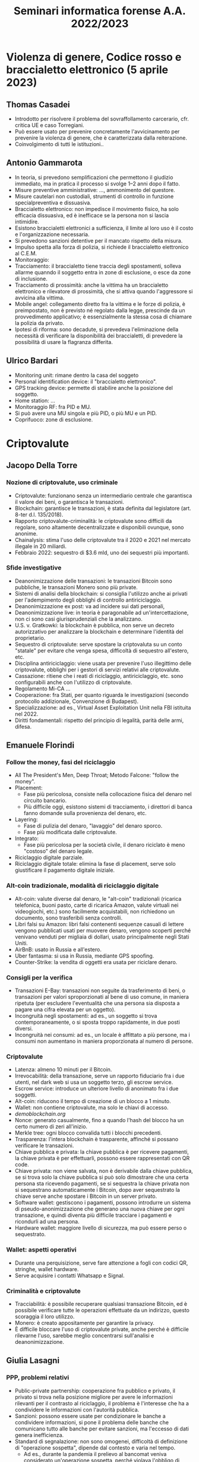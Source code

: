 #+TITLE: Seminari informatica forense A.A. 2022/2023

* Violenza di genere, Codice rosso e braccialetto elettronico (5 aprile 2023)

** Thomas Casadei

# ...
- Introdotto per risolvere il problema del sovraffollamento carcerario, cfr. critica UE e caso Torregiani.
- Può essere usato per prevenire concretamente l'avvicinamento per prevenire la violenza di genere, che è caratterizzata dalla reiterazione.
- Coinvolgimento di tutti le istituzioni..

** Antonio Gammarota

- In teoria, si prevedono semplificazioni che permettono il giudizio immediato, ma in pratica il processo si svolge 1--2 anni dopo il fatto.
- Misure preventive amministrative: ..., ammonimento del questore.
- Misure cautelari non custodiali, strumenti di controllo in funzione specialpreventiva e dissuasiva.
- Braccialetto elettronico: non impedisce il movimento fisico, ha solo efficacia dissuasiva, ed è inefficace se la persona non si lascia intimidire.
- Esistono braccialetti elettronici a sufficienza, il limite al loro uso è il costo e l'organizzazione necessaria.
- Si prevedono sanzioni detentive per il mancato rispetto della misura.
- Impulso spetta alla forza di polizia, si richiede il braccialetto elettronico al C.E.M.
- Monitoraggio:
- Tracciamento: il braccialetto tiene traccia degli spostamenti, solleva allarme quanndo il soggetto entra in zone di esclusione, o esce da zone di inclusione.
- Tracciamento di prossimità: anche la vittima ha un braccialetto elettronico e rilevatore di prossimità, che si attiva quando l'aggressore si avvicina alla vittima.
- Mobile angel: collegamento diretto fra la vittima e le forze di polizia, è preimpostato, non è previsto né regolato dalla legge, prescinde da un provvedimento applicativo; è essenzialmente la stessa cosa di chiamare la polizia da privato.
- Ipotesi di riforma: sono decadute, si prevedeva l'eliminazione della necessità di verificare la disponibilità dei braccialetti, di prevedere la possibilità di usare la flagranza differita.

** Ulrico Bardari

- Monitoring unit: rimane dentro la casa del soggeto
- Personal identification device: il "braccialetto elettronico".
- GPS tracking device: permette di stabilire anche la posizione del soggetto.
- Home station: ...
- Monitoraggio RF: fra PID e MU.
- Si può avere una MU singola e più PID, o più MU e un PID.
- Coprifuoco: zone di esclusione.

* Criptovalute

** Jacopo Della Torre

*** Nozione di criptovalute, uso criminale

- Criptovalute: funzionano senza un intermediario centrale che garantisca il valore dei beni, o garantisca le transazioni.
- Blockchain: garantisce le transazioni, è stata definita dal legislatore (art. 8-ter d.l. 135/2018).
- Rapporto criptovalute-criminalità: le criptovalute sono difficili da regolare, sono altamente decentralizzate e disponibili ovunque, sono anonime.
- Chainalysis: stima l'uso delle criptovalute tra il 2020 e 2021 nel mercato illegale in 20 miliardi.
- Febbraio 2022: sequestro di $3.6 mld, uno dei sequestri più importanti.

*** Sfide investigative

- Deanonimizzazione delle transazioni: le transazioni Bitcoin sono pubbliche, le transazioni Monero sono più private.
- Sistemi di analisi della blockchain: si consiglia l'utilizzo anche ai privati per l'adempimento degli obblighi di controllo antiriciclaggio.
- Deanonimizzazione ex post: va ad incidere sui dati personali,
- Deanonimizzazione live: in teoria è paragonabile ad un'intercettazione, non ci sono casi giurisprudenziali che la analizzano.
- U.S. v. Gratkowki: la blockchain è pubblica, non serve un decreto autorizzativo per analizzare la blockchain e determinare l'identità del proprietario.
- Sequestro di criptovalute: serve spostare la criptovaluta su un conto "statale" per evitare che venga spesa, difficoltà di sequestro all'estero, etc.
- Disciplina antiriciclaggio: viene usata per prevenire l'uso illegittimo delle criptovalute, obblighi per i gestori di servizi relativi alle criptovalute.
- Cassazione: ritiene che i reati di riciclaggio, antiriciclaggio, etc. sono configurabili anche con l'utilizzo di criptovalute.
- Regolamento Mi-CA ...
- Cooperazione: fra Stati, per quanto riguarda le investigazioni (secondo protocollo addizionale, Convenzione di Budapest).
- Specializzazione: ad es., Virtual Asset Exploitation Unit nella FBI istituita nel 2022.
- Diritti fondamentali: rispetto del principio di legalità, parità delle armi, difesa.

** Emanuele Florindi

*** Follow the money, fasi del riciclaggio

- All The President's Men, Deep Throat; Metodo Falcone: "follow the money".
- Placement:
  - Fase più pericolosa, consiste nella collocazione fisica del denaro nel circuito bancario.
  - Più difficile oggi, esistono sistemi di tracciamento, i direttori di banca fanno domande sulla provenienza del denaro, etc.
- Layering:
  - Fase di pulizia del denaro, "lavaggio" del denaro sporco.
  - Fase più modificata dalle criptovalute.
- Integrato:
  - Fase più pericolosa per la società civile, il denaro riciclato è meno "costoso" del denaro legale.
- Riciclaggio digitale parziale.
- Riciclaggio digitale totale: elimina la fase di placement, serve solo giustificare il pagamento digitale iniziale.

*** Alt-coin tradizionale, modalità di riciclaggio digitale

- Alt-coin: valute diverse dal denaro, le "alt-coin" tradizionali (ricarica telefonica, buoni pasto, carte di ricarica Amazon, valute virtuali nei videogiochi, etc.) sono facilmente acquistabili, non richiedono un documento, sono trasferibili senza controlli.
- Libri falsi su Amazon: libri falsi contenenti sequenze casuali di lettere vengono pubblicati usati per muovere denaro, vengono scoperti perché venivano venduti per migliaia di dollari, usato principalmente negli Stati Uniti.
- AirBnB: usato in Russia e all'estero.
- Uber fantasma: si usa in Russia, mediante GPS spoofing.
- Counter-Strike: la vendita di oggetti era usata per riciclare denaro.

*** Consigli per la verifica

- Transazioni E-Bay: transazioni non seguite da trasferimento di beni, o transazioni per valori sproporzionati al bene di uso comune, in maniera ripetuta (per escludere l'eventualità che una persona sia disposta a pagare una cifra elevata per un oggetto).
- Incongruità negli spostamenti: ad es., un soggetto si trova contemporaneamente, o si sposta troppo rapidamente, in due posti diversi.
- Incongruità nei consumi: ad es., un locale è affittato a più persone, ma i consumi non aumentano in maniera proporzionata al numero di persone.

*** Criptovalute

- Latenza: almeno 10 minuti per il Bitcoin.
- Irrevocabilità: della transazione, serve un rapporto fiduciario fra i due utenti, nel dark web si usa un soggetto terzo, gli escrow service.
- Escrow service: introduce un ulteriore livello di anonimato fra i due soggetti.
- Alt-coin: riducono il tempo di creazione di un blocco a 1 minuto.
- Wallet: non contiene criptovalute, ma solo le chiavi di accesso.
- [[demoblockchain.org][demoblockchain.org]]
- Nonce: generato casualmente, fino a quando l'hash del blocco ha un certo numero di zeri all'inizio.
- Merkle tree: ogni blocco convalida tutti i blocchi precedenti.
- Trasparenza: l'intera blockchain è trasparente, affinché si possano verificare le transazioni.
- Chiave pubblica e privata: la chiave pubblica è per ricevere pagamenti, la chiave privata è per effettuarli, possono essere rappresentati con QR code.
- Chiave privata: non viene salvata, non è derivabile dalla chiave pubblica, se si trova solo la chiave pubblica si può solo dimostrare che una certa persona sta ricevendo pagamenti, se si sequestra la chiave privata non si sequestrano automaticamente i Bitcoin, dopo aver sequestrato la chiave serve anche spostare i Bitcoin in un server privato.
- Software wallet: gestiscono i pagamenti, possono introdurre un sistema di pseudo-anonimizzazione che generano una nuova chiave per ogni transazione, e quindi diventa più difficile tracciare i pagamenti e ricondurli ad una persona.
- Hardware wallet: maggiore livello di sicurezza, ma può essere perso o sequestrato.

*** Wallet: aspetti operativi

- Durante una perquisizione, serve fare attenzione a fogli con codici QR, stringhe, wallet hardware.
- Serve acquisire i contatti Whatsapp e Signal.

*** Criminalità e criptovalute

- Tracciabilità: è possibile recuperare qualsiasi transazione Bitcoin, ed è possibile verificare tutte le operazioni effettuate da un indirizzo, questo scoraggia il loro utilizzo.
- Monero: è creato appositamente per garantire la privacy.
- È difficile bloccare l'uso di criptovalute private, anche perché è difficile rilevarne l'uso, sarebbe meglio concentrarsi sull'analisi e deanonimizzazione.

** Giulia Lasagni

*** PPP, problemi relativi

- Public-private partnership: cooperazione fra pubblico e privato, il privato si trova nella posizione migliore per avere le informazioni rilevanti per il contrasto al riciclaggio, il problema è l'interesse che ha a condividere le informazioni con l'autorità pubblica.
- Sanzioni: possono essere usate per condizionare le banche a condividere informazioni, si pone il problema delle banche che comunicano tutto alle banche per evitare sanzioni, ma l'eccesso di dati genera inefficienza.
- Standard di segnalazione: non sono omogenei, difficoltà di definizione di "operazione sospetta", dipende dal contesto e varia nel tempo.
  - Ad es., durante la pandemia il prelievo al bancomat veniva considerato un'operazione sospetta, perché violava l'obbligo di restare a casa.
  - I docenti universitari che ricevono pagamenti dall'estero e si spostano spesso sono considerati soggetti sospetti.
  - Liste di "sospetto intermedio", vengono aggiornate constantemente.
- Risorse limitate: le financial intelligence unit (FIU; in Italia, la Banca d'Italia) hanno risorse limitate.
- Altre criticità: le banche possono cercare di aggirare gli standard probatori, la ricerca di informazioni può violare i diritti fondamentali.

*** Classificazione delle PPP

- Tipi di PPP:
  - Investigative PPP: condividono informazioni personali.
  - Compliance PPP: condividono modelli per l'analisi dei dati.
- Autorità con cui si collabora:
  - Autorità giudiziarie o di polizia.
  - FIUs.
- Obiettivo:
  - Operazioni di intelligence.
  - Raccolta di prove.

*** Esempi di programmi di PPP

- Joint Money Laundering Intelligence (Regno Unito, 2015)
  - Condivisione di informazioni personali a fini di intelligence/
  - Informazioni rimangono all'interno della PPP.
- FinCEN Exchange Program (Stati Uniti, 2017)
  - Su base volontaria, le banche si scambiano informazioni e modelli di rischio.
  - Scopi: migliorare la qualità delle segnalazioni, evitare scambi di
- Francia: condivisione dei dati dal 2016, conversione in PPP dal 2019.
- Europa e resto del mondo: altri programmi analoghi.
- Italia: non esiste ancora un PPP formalizzato.
- Unione Europea: linee-guida del 2022, indicano le prassi che si sono affermate, sono generiche per quanto riguarda la protezione dei dati personali.

*** PPP e criptovalute

- PPP specifica: esistono PPP specifiche per particolari tipi di reato, sarebbe possibile crearne una specifica per le criptovalute.
  - Serve determinare quali operatori coinvolgere, perché sono nella posizione migliore per quanto riguarda le informazioni da condividere.
- ...

*** Scenari possibili e criticità

- Compliance PPP: aumentano l'efficienza di segnalazione delle operazioni.
- Investigative PPP:
  - Problema delle de-risking practices, per cui i soggetti sottoposti ad investigazioni sono discriminati dal punto di vista dei servizi offerti.
  - Scambio di informazioni consiste in trattamento dei dati, ma senza una copertura legislativa, viola il diritto alla privacy (in generale, e all'interno della procedura penale, quando la violazione della privacy rende inammissibile la prova?).
- Intelligenza artificiale: per l'analisi delle operazioni sospette.

** Domande

- Svalutazione della criptovaluta:
  - Si potrebbe rimettere alla difesa la scelta se vendere o meno le criptovalute, invece di applicare l'art. 260 co. 3 cpp. in maniera indiscriminata, dato che il valore della criptovaluta varia in continuazione ed in maniera imprevedibile.
  - Se il valore della criptovaluta aumenta, sarebbe comunque un profitto illecito, e rimarrebbe sequestrato.
  - Se il valore diminuisce, l'autorità potrebbe essere disincentivata a fare sequestri, dato che il soggetto potrebbe chiedere un risarcimento per il valore perso se venisse riconosciuto innocente in seguito.

* Digital forensics nel contesto di guerra

- FTK Imager è stato compromesso varie volte.
- Cellebrite e Signal [...].
- Non esiste una sicurezza e affidabilità al 100%, serve valutare il contesto della prova.

* Cybersicurezza

** Cybersicurezza

- Regolamento europeo con definizione di cibersicurezza.
- Nuove forme di aggressione: manipulazione del discorso pubblico,
- Manuale di Tallin 2.0, potere di controattacco degli stati.
- Cyber-criminalità organizzata: non esiste in un luogo fisico, si riunisce su internet.
- Autorità competenti:
  - Se i cybercriminali hanno protezione di Stato, si ha dimensione diplomatica.
  - Altrimenti, si usa la repressione tradizionale, ma si pone il problema della giurisdizione.
- Presenza di kit e tecnologie come ChatGPT che permettono a chi non ha conoscenze tecniche di compiere cybercrimini.
- Repressione:
  - Repressione ordinaria: per quanto possibile.
  - Formazione del pubblico: sensibilizzazione per evitare che diventino vittime di cyberreati.
  - Effetto idra: catturare un cybercriminale non ferma gli altri.
- Prevenzione:
  - Visbilità: quali sistemi possono essere colpiti all'interno di un'azienda.
  - Capacità: il livello di preparazione degli operatori di cybersicurezza.
  - PMI italiane: bersaglio ideale per attacchi.

** Quadri normativi comunitari

*** Primi interventi legislativi

- Istitzuione di un mercato interno libero e concorreniale per i servizi delle telecomunicazioni e la creazione di reti.
- Convenzione di Budapest, etc.

*** Strategia del 2013, Direttiva NIS

- Definizione di cybersicurezza:
  - Precauzioni ed interventi per proteggere il cyberdominio civile e militare.
  - Fa riferimento all'information security, paradigma che nel tempo si è arricchito di contenuti.
- Direttiva NIS:
  - Obbligo di adottare una strategia nazionale per ogni Stato, colaborazione strategica fra Stati.
  - Creazione di una rete di gruppi di intervento in caso di incidente, la rete CSIRT.
- Modello Digital Single Market:
  - Regolamenti GDPR, PSD 2, eIDAS, NIS.
- Strategia del 2017:
#  - ...
- Cybersecurity Act (2019/881)
  - ENISA: agenzia europea sulla sicurezza informatica, gestione della cybersicurezza a livello sovranazionale, creazione di schemi di certificazione europei.
- Strategia 2020:
  - Sicurezza informatica: rafforzare la fiducia nell'innovazione, connessioni, etc., e salvaguardare le libertà fondamentali (privacy, espressione, informazione...).

** Francesco Fabbri: Perimetro di sicurezza nazionale cibernetica

- NTT Data.
- Introduzione del PSNC nel D.L. n. 105/2019.
- PSNC: riguarda la protezione e garanzia di elevata sicurezza informatica per i servizi essenziali dello Stato.
- Definizione di servizi essenziali dello Stato.
- Successivi provvedimenti normativi:
  - DPCM 131/2020: criteri per identificare i soggetti nel PSNC, adempimenti fondamentali per i soggetti.
  - DPCM 81/2021: procedure per la notifica degli incidenti, misure di sicurezza per garantire livelli di sicurezza adeguati.
  - DPR 54/2021: modalità e criteri per la valutazione dei fornitori, procedure, modalità e termini da parte della autorità compententi.
  - 
